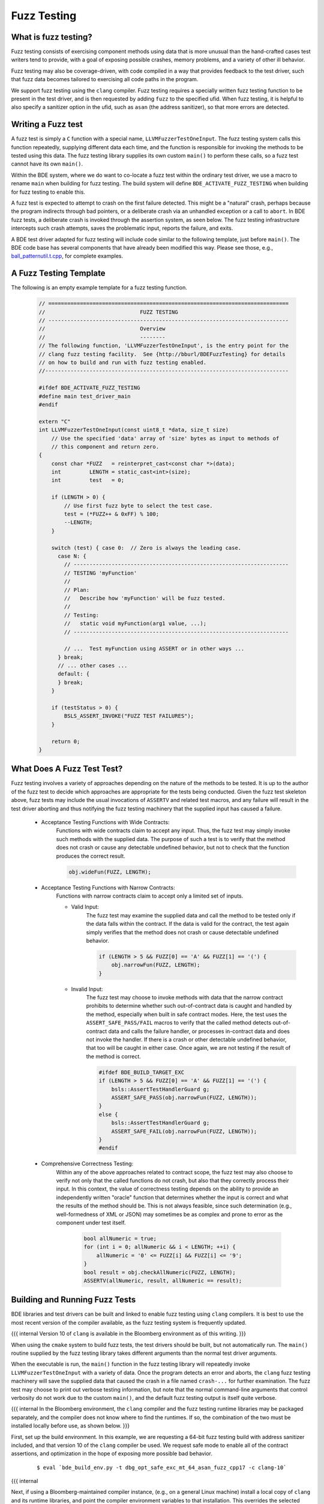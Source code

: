 .. _fuzz-testing-top:

============
Fuzz Testing
============

What is fuzz testing?
---------------------
Fuzz testing consists of exercising component methods using data that is more
unusual than the hand-crafted cases test writers tend to provide, with a goal
of exposing possible crashes, memory problems, and a variety of other ill
behavior.

Fuzz testing may also be coverage-driven, with code compiled in a way that
provides feedback to the test driver, such that fuzz data becomes tailored to
exercising all code paths in the program.

We support fuzz testing using the ``clang`` compiler.  Fuzz testing requires a
specially written fuzz testing function to be present in the test driver, and
is then requested by adding ``fuzz`` to the specified ufid.
When fuzz testing, it is helpful to also specify a sanitizer option in the
ufid, such as ``asan`` (the address sanitizer), so that more errors are
detected.

Writing a Fuzz test
-------------------
A fuzz test is simply a ``C`` function with a special name,
``LLVMFuzzerTestOneInput``.  The fuzz testing system calls this function
repeatedly, supplying different data each time, and the function is responsible
for invoking the methods to be tested using this data.  The fuzz testing
library supplies its own custom ``main()`` to perform these calls, so a fuzz
test cannot have its own ``main()``.

Within the BDE system, where we do want to co-locate a fuzz test within the
ordinary test driver, we use a macro to rename ``main`` when building for fuzz
testing.  The build system will define ``BDE_ACTIVATE_FUZZ_TESTING`` when
building for fuzz testing to enable this.

A fuzz test is expected to attempt to crash on the first failure detected.
This might be a "natural" crash, perhaps because the program indirects through
bad pointers, or a deliberate crash via an unhandled exception or a call to
``abort``.  In BDE fuzz tests, a deliberate crash is invoked through the
assertion system, as seen below.  The fuzz testing infrastructure intercepts
such crash attempts, saves the problematic input, reports the failure, and
exits.

A BDE test driver adapted for fuzz testing will include code similar to the
following template, just before ``main()``.  The BDE code base has several
components that have already been modified this way.  Please see those, e.g.,
`ball_patternutil.t.cpp <http://bburl/BPUFuzzTest>`__, for complete examples.

A Fuzz Testing Template
-----------------------
The following is an empty example template for a fuzz testing function.

  .. code-block:: cpp

     // ============================================================================
     //                              FUZZ TESTING
     // ----------------------------------------------------------------------------
     //                              Overview
     //                              --------
     // The following function, 'LLVMFuzzerTestOneInput', is the entry point for the
     // clang fuzz testing facility.  See {http://bburl/BDEFuzzTesting} for details
     // on how to build and run with fuzz testing enabled.
     //-----------------------------------------------------------------------------

     #ifdef BDE_ACTIVATE_FUZZ_TESTING
     #define main test_driver_main
     #endif

     extern "C"
     int LLVMFuzzerTestOneInput(const uint8_t *data, size_t size)
         // Use the specified 'data' array of 'size' bytes as input to methods of
         // this component and return zero.
     {
         const char *FUZZ   = reinterpret_cast<const char *>(data);
         int         LENGTH = static_cast<int>(size);
         int         test   = 0;

         if (LENGTH > 0) {
             // Use first fuzz byte to select the test case.
             test = (*FUZZ++ & 0xFF) % 100;
             --LENGTH;
         }

         switch (test) { case 0:  // Zero is always the leading case.
           case N: {
             // --------------------------------------------------------------------
             // TESTING 'myFunction'
             //
             // Plan:
             //   Describe how 'myFunction' will be fuzz tested.
             //
             // Testing:
             //   static void myFunction(arg1 value, ...);
             // --------------------------------------------------------------------
         
             // ...  Test myFunction using ASSERT or in other ways ...
           } break;
           // ... other cases ...
           default: {
           } break;
         }

         if (testStatus > 0) {
             BSLS_ASSERT_INVOKE("FUZZ TEST FAILURES");
         }

         return 0;
     }

What Does A Fuzz Test Test?
---------------------------
Fuzz testing involves a variety of approaches depending on the nature of the
methods to be tested.  It is up to the author of the fuzz test to decide which
approaches are appropriate for the tests being conducted.  Given the fuzz test
skeleton above, fuzz tests may include the usual invocations of ``ASSERTV`` and
related test macros, and any failure will result in the test driver aborting
and thus notifying the fuzz testing machinery that the supplied input has
caused a failure.


    - Acceptance Testing Functions with Wide Contracts:
        Functions with wide contracts claim to accept any input.  Thus, the
        fuzz test may simply invoke such methods with the supplied data.  The
        purpose of such a test is to verify that the method does not crash or
        cause any detectable undefined behavior, but not to check that the
        function produces the correct result.

        .. code-block:: cpp

           obj.wideFun(FUZZ, LENGTH);

    - Acceptance Testing Functions with Narrow Contracts:
        Functions with narrow contracts claim to accept only a limited set of
        inputs.

        - Valid Input:
            The fuzz test may examine the supplied data and call the method to
            be tested only if the data falls within the contract.  If the data
            is valid for the contract, the test again simply verifies that the
            method does not crash or cause detectable undefined behavior.

            .. code-block:: cpp

               if (LENGTH > 5 && FUZZ[0] == 'A' && FUZZ[1] == '(') {
                   obj.narrowFun(FUZZ, LENGTH);
               }

        - Invalid Input:
            The fuzz test may choose to invoke methods with data that the
            narrow contract prohibits to determine whether such out-of-contract
            data is caught and handled by the method, especially when built in
            safe contract modes.  Here, the test uses the
            ``ASSERT_SAFE_PASS/FAIL`` macros to verify that the called method
            detects out-of-contract data and calls the failure handler, or
            processes in-contract data and does not invoke the handler.  If
            there is a crash or other detectable undefined behavior, that too
            will be caught in either case.  Once again, we are not testing if
            the result of the method is correct.

            .. code-block:: cpp

               #ifdef BDE_BUILD_TARGET_EXC
               if (LENGTH > 5 && FUZZ[0] == 'A' && FUZZ[1] == '(') {
                   bsls::AssertTestHandlerGuard g;
                   ASSERT_SAFE_PASS(obj.narrowFun(FUZZ, LENGTH));
               }
               else {
                   bsls::AssertTestHandlerGuard g;
                   ASSERT_SAFE_FAIL(obj.narrowFun(FUZZ, LENGTH));
               }
               #endif

    - Comprehensive Correctness Testing:
        Within any of the above approaches related to contract scope, the fuzz
        test may also choose to verify not only that the called functions do
        not crash, but also that they correctly process their input.  In this
        context, the value of correctness testing depends on the ability to
        provide an independently written "oracle" function that determines
        whether the input is correct and what the results of the method should
        be.  This is not always feasible, since such determination (e.g.,
        well-formedness of XML or JSON) may sometimes be as complex and prone
        to error as the component under test itself.

            .. code-block:: cpp

               bool allNumeric = true;
               for (int i = 0; allNumeric && i < LENGTH; ++i) {
                   allNumeric = '0' <= FUZZ[i] && FUZZ[i] <= '9';
               }
               bool result = obj.checkAllNumeric(FUZZ, LENGTH);
               ASSERTV(allNumeric, result, allNumeric == result);

    .. note:

       How to write fuzz tests involving narrow contracts is still a work in
       progress.  As we develop experience with the fuzz testing process, we
       will be able to refine our guidelines.

Building and Running Fuzz Tests
-------------------------------
BDE libraries and test drivers can be built and linked to enable fuzz testing
using ``clang`` compilers.  It is best to use the most recent version of the
compiler available, as the fuzz testing system is frequently updated.

{{{ internal
Version 10 of ``clang`` is available in the Bloomberg environment as of this
writing.
}}}

When using the ``cmake`` system to build fuzz tests, the test drivers should be
built, but not automatically run.  The ``main()`` routine supplied by the fuzz
testing library takes different arguments than the normal test driver
arguments.

When the executable is run, the ``main()`` function in the fuzz testing library
will repeatedly invoke ``LLVMFuzzerTestOneInput`` with a variety of data.
Once the program detects an error and aborts, the ``clang`` fuzz testing
machinery will save the supplied data that caused the crash in a file named
``crash-...`` for further examination.  The fuzz test may choose to print out
verbose testing information, but note that the normal command-line arguments
that control verbosity do not work due to the custom ``main()``, and the
default fuzz testing output is itself quite verbose.

{{{ internal
In the Bloomberg environment, the ``clang`` compiler and the fuzz testing
runtime libraries may be packaged separately, and the compiler does not know
where to find the runtimes.  If so, the combination of the two must be
installed locally before use, as shown below.
}}}

First, set up the build environment.  In this example, we are requesting a
64-bit fuzz testing build with address sanitizer included, and that version 10
of the ``clang`` compiler be used.  We request safe mode to enable all of the
contract assertions, and optimization in the hope of exposing more possible bad
behavior.

  ::

    $ eval `bde_build_env.py -t dbg_opt_safe_exc_mt_64_asan_fuzz_cpp17 -c clang-10`

{{{ internal

Next, if using a Bloomberg-maintained compiler instance, (e.g., on a general
Linux machine) install a local copy of ``clang`` and its runtime libraries, and
point the compiler environment variables to that installation.  This overrides
the selected compiler configured by ``bde_build_env.py`` above.  (Use the
``--refroot-path`` option to specify the directory where you want the compiler
installed.)

  ::

    $ refroot-install --distribution=unstable --yes --arch amd64 \
      --package clang-10.0 --package compiler-rt-10.0 \
      --refroot-path=/bb/bde/$USER/myclang
    $ export CXX=/bb/bde/$USER/myclang/opt/bb/lib/llvm-10.0/bin/clang++
    $ export  CC=/bb/bde/$USER/myclang/opt/bb/lib/llvm-10.0/bin/clang

}}}

Then configure and build the fuzz test.

  ::

    $ cmake_build.py configure build --targets=ball_patternutil.t --tests=build

Finally, run the fuzz test.  When not invoked with command-line arguments, a
fuzz testing test driver will run forever or until it crashes.  There are a
variety of arguments that control the behavior of the test driver, described
`here <https://llvm.org/docs/LibFuzzer.html#options>`__.  In particular, the
argument ``-max_total_time=N`` will limit the running time to N seconds, and
``-help=1`` will display all available options.

  ::

    $ ./_build/*/ball_patternutil.t -max_total_time=120

If a fuzz test stops due to hitting a specified limit, it exits with a normal
status (0).  If it stops dues to a detected error causing a crash, it exits
with a failed status (1).  Thus, for automated testing, the test can be run
with its output redircted to a discarding device and a time limit specified,
checking the exit status once it's done.

Fuzz testing may also be run incrementally, with initial inputs specified.  If
the test driver is supplied with one or more directories on the command line,
it treats files in those directories as the initial input corpus for fuzz
testing, and will mutate those inputs to derive further test cases, writing
interesting ones back to the first directory.  Providing such a set of initial
inputs can be useful when correct input is highly structured, such that the
fuzz testing procedure may take a long time to find its way there if left
unguided.  (Although in that case, we suggest that a better, or at least
alternate, option is to write test cases that generate structured input using
the fuzz data as a base.)  The corpus directory may start off empty, in which
case fuzz testing will generate and save its data from scratch.


Interpreting Fuzz Test Results
------------------------------
For comprehensive details on the output produced by fuzz testing, see the
documentation `here <https://llvm.org/docs/LibFuzzer.html#output>`__.

The fuzz tester writes output describing what it's doing as it does it, which
id generally not useful or interesting.  On failure (that is, when the test
machinery intercepts an attempt to crash), depending on the nature of the crash
and the sanitizers that are built into the program, the fuzz test will write
additional output to the standard error channel describing what it believes to
be the problem, and whatever data it can provide as to its location.  It will
write the fuzz data that caused the problem to a file named ``crash-...``.

Here is some sample output for a one-line fuzz test that treats the fuzz data
as a pointer and tries to indirect it, which causes an immediate failure.

  .. code-block:: cpp

     extern "C" int LLVMFuzzerTestOneInput(int **f) { return **f == 0; }

  ::

     INFO: Seed: 1428378131
     INFO: Loaded 1 modules   (1 inline 8-bit counters): 1 [0x78d128, 0x78d129), 
     INFO: Loaded 1 PC tables (1 PCs): 1 [0x560bc0,0x560bd0), 
     INFO: -max_len is not provided; libFuzzer will not generate inputs larger than 4096 bytes
     =================================================================
     ==194626==ERROR: AddressSanitizer: heap-buffer-overflow on address 0x602000000050 at pc 0x000000539e25 bp 0x7ffcae0dc970 sp 0x7ffcae0dc968
     READ of size 8 at 0x602000000050 thread T0
         #0 0x539e24  (./ft.t+0x539e24)
         #1 0x440131  (./ft.t+0x440131)
         #2 0x446c91  (./ft.t+0x446c91)
         #3 0x448936  (./ft.t+0x448936)
         #4 0x4309d5  (./ft.t+0x4309d5)
         #5 0x41f4c2  (./ft.t+0x41f4c2)
         #6 0x3dcc01ed1c  (/lib64/libc.so.6+0x3dcc01ed1c)
         #7 0x41f574  (./ft.t+0x41f574)
     
     0x602000000051 is located 0 bytes to the right of 1-byte region [0x602000000050,0x602000000051)
     allocated by thread T0 here:
         #0 0x5366b8  (./ft.t+0x5366b8)
         #1 0x44003b  (./ft.t+0x44003b)
         #2 0x446c91  (./ft.t+0x446c91)
         #3 0x448936  (./ft.t+0x448936)
         #4 0x4309d5  (./ft.t+0x4309d5)
         #5 0x41f4c2  (./ft.t+0x41f4c2)
         #6 0x3dcc01ed1c  (/lib64/libc.so.6+0x3dcc01ed1c)
     
     SUMMARY: AddressSanitizer: heap-buffer-overflow (./ft.t+0x539e24) 
     Shadow bytes around the buggy address:
       0x0c047fff7fb0: 00 00 00 00 00 00 00 00 00 00 00 00 00 00 00 00
       0x0c047fff7fc0: 00 00 00 00 00 00 00 00 00 00 00 00 00 00 00 00
       0x0c047fff7fd0: 00 00 00 00 00 00 00 00 00 00 00 00 00 00 00 00
       0x0c047fff7fe0: 00 00 00 00 00 00 00 00 00 00 00 00 00 00 00 00
       0x0c047fff7ff0: 00 00 00 00 00 00 00 00 00 00 00 00 00 00 00 00
     =>0x0c047fff8000: fa fa 00 fa fa fa 00 fa fa fa[01]fa fa fa fa fa
       0x0c047fff8010: fa fa fa fa fa fa fa fa fa fa fa fa fa fa fa fa
       0x0c047fff8020: fa fa fa fa fa fa fa fa fa fa fa fa fa fa fa fa
       0x0c047fff8030: fa fa fa fa fa fa fa fa fa fa fa fa fa fa fa fa
       0x0c047fff8040: fa fa fa fa fa fa fa fa fa fa fa fa fa fa fa fa
       0x0c047fff8050: fa fa fa fa fa fa fa fa fa fa fa fa fa fa fa fa
     Shadow byte legend (one shadow byte represents 8 application bytes):
       Addressable:           00
       Partially addressable: 01 02 03 04 05 06 07 
       Heap left redzone:       fa
       Freed heap region:       fd
       Stack left redzone:      f1
       Stack mid redzone:       f2
       Stack right redzone:     f3
       Stack after return:      f5
       Stack use after scope:   f8
       Global redzone:          f9
       Global init order:       f6
       Poisoned by user:        f7
       Container overflow:      fc
       Array cookie:            ac
       Intra object redzone:    bb
       ASan internal:           fe
       Left alloca redzone:     ca
       Right alloca redzone:    cb
       Shadow gap:              cc
     ==194626==ABORTING
     MS: 0 ; base unit: 0000000000000000000000000000000000000000
     
     
     artifact_prefix='./'; Test unit written to ./crash-da39a3ee5e6b4b0d3255bfef95601890afd80709
     Base64: 


Debugging Failed Fuzz Tests
---------------------------
Generally speaking, once a problem is detected, testing needs to fall back to
ordinary debugging; fuzz testing tells you that a problem exists with a
specified input, and it is then up to you to locate the problem.  Depending on
the nature of the problem, there may be output from the test program that will
provide clues.  In the sample output above, we see that a memory overflow has
been detected, and the program provides stack traces for where the memory was
allocated, where the overflow happened, and the contents of memory around the
problematic area.  Near the end, we see that the test program has written the
bad input to a file named ``crash-da39a3ee5e6b4b0d3255bfef95601890afd80709``.

The test program can be rerun supplying that file as a command-line argument.
When this is done, only the contents of that file are supplied as input data to
the fuzz testing subroutine, making it easy to repeat the failure.

The sanitizer infrastructure provides some support for debugging; see, for
example, `AddressSanitizerAndDebugger
<https://github.com/google/sanitizers/wiki/AddressSanitizerAndDebugger>`__.
There is a well-known program location, ``__sanitizer::Die``, that is called
after the program prints its report and before it exits; setting a breakpoint
there allows for tracing back to where the error occurred.  A debugging session
for the above failure might begin as follows::

    $ gdb ./ft.t
    (gdb) break __sanitizer::Die
    (gdb) run crash-da39a3ee5e6b4b0d3255bfef95601890afd80709
    ...
    Thread 1 "ft.t" hit Breakpoint 1, __sanitizer::Die ()
    ...
    (gdb) where
    ...
    #4  0x0000000000539e25 in LLVMFuzzerTestOneInput (f=0x7fffffffc830)
    at ft.t.cpp:1
    ...

